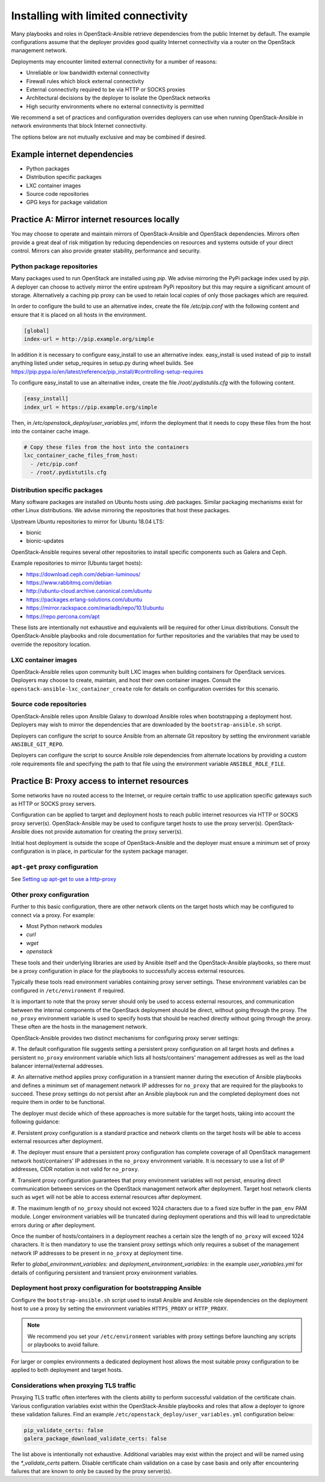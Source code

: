 ====================================
Installing with limited connectivity
====================================

Many playbooks and roles in OpenStack-Ansible retrieve dependencies from the
public Internet by default. The example configurations assume that the deployer
provides good quality Internet connectivity via a router on the OpenStack
management network.

Deployments may encounter limited external connectivity for a number of
reasons:

- Unreliable or low bandwidth external connectivity
- Firewall rules which block external connectivity
- External connectivity required to be via HTTP or SOCKS proxies
- Architectural decisions by the deployer to isolate the OpenStack networks
- High security environments where no external connectivity is permitted

We recommend a set of practices and configuration overrides deployers can use
when running OpenStack-Ansible in network environments that block Internet
connectivity.

The options below are not mutually exclusive and may be combined if desired.

Example internet dependencies
~~~~~~~~~~~~~~~~~~~~~~~~~~~~~

- Python packages
- Distribution specific packages
- LXC container images
- Source code repositories
- GPG keys for package validation

Practice A: Mirror internet resources locally
~~~~~~~~~~~~~~~~~~~~~~~~~~~~~~~~~~~~~~~~~~~~~

You may choose to operate and maintain mirrors of OpenStack-Ansible and
OpenStack dependencies. Mirrors often provide a great deal of risk mitigation
by reducing dependencies on resources and systems outside of your direct
control. Mirrors can also provide greater stability, performance and security.

Python package repositories
---------------------------

Many packages used to run OpenStack are installed using `pip`. We advise
mirroring the PyPi package index used by `pip`. A deployer can choose to
actively mirror the entire upstream PyPi repository but this may require
a significant amount of storage. Alternatively a caching pip proxy
can be used to retain local copies of only those packages which are required.

In order to configure the build to use an alternative index, create the file
`/etc/pip.conf` with the following content and ensure that it is placed on
all hosts in the environment.

.. code-block:: shell-session

   [global]
   index-url = http://pip.example.org/simple

In addition it is necessary to configure easy_install to use an alternative
index. easy_install is used instead of pip to install anything listed under
setup_requires in setup.py during wheel builds. See https://pip.pypa.io/en/latest/reference/pip_install/#controlling-setup-requires

To configure easy_install to use an alternative index, create the file
`/root/.pydistutils.cfg` with the following content.

.. code-block:: shell-session

   [easy_install]
   index_url = https://pip.example.org/simple

Then, in `/etc/openstack_deploy/user_variables.yml`, inform the deployment
that it needs to copy these files from the host into the container cache image.

.. code-block:: yaml

   # Copy these files from the host into the containers
   lxc_container_cache_files_from_host:
     - /etc/pip.conf
     - /root/.pydistutils.cfg

Distribution specific packages
------------------------------

Many software packages are installed on Ubuntu hosts using `.deb` packages.
Similar packaging mechanisms exist for other Linux distributions. We advise
mirroring the repositories that host these packages.

Upstream Ubuntu repositories to mirror for Ubuntu 18.04 LTS:

- bionic
- bionic-updates

OpenStack-Ansible requires several other repositories to install specific
components such as Galera and Ceph.

Example repositories to mirror (Ubuntu target hosts):

- https://download.ceph.com/debian-luminous/
- https://www.rabbitmq.com/debian
- http://ubuntu-cloud.archive.canonical.com/ubuntu
- https://packages.erlang-solutions.com/ubuntu
- https://mirror.rackspace.com/mariadb/repo/10.1/ubuntu
- https://repo.percona.com/apt

These lists are intentionally not exhaustive and equivalents will be required
for other Linux distributions. Consult the OpenStack-Ansible playbooks and role
documentation for further repositories and the variables that may be used to
override the repository location.

LXC container images
--------------------

OpenStack-Ansible relies upon community built LXC images when building
containers for OpenStack services. Deployers may choose to create, maintain,
and host their own container images. Consult the
``openstack-ansible-lxc_container_create`` role for details on configuration
overrides for this scenario.

Source code repositories
------------------------

OpenStack-Ansible relies upon Ansible Galaxy to download Ansible roles when
bootstrapping a deployment host. Deployers may wish to mirror the dependencies
that are downloaded by the ``bootstrap-ansible.sh`` script.

Deployers can configure the script to source Ansible from an alternate Git
repository by setting the environment variable ``ANSIBLE_GIT_REPO``.

Deployers can configure the script to source Ansible role dependencies from
alternate locations by providing a custom role requirements file and specifying
the path to that file using the environment variable ``ANSIBLE_ROLE_FILE``.

Practice B: Proxy access to internet resources
~~~~~~~~~~~~~~~~~~~~~~~~~~~~~~~~~~~~~~~~~~~~~~

Some networks have no routed access to the Internet, or require certain
traffic to use application specific gateways such as HTTP or SOCKS proxy
servers.

Configuration can be applied to target and deployment hosts to reach public
internet resources via HTTP or SOCKS proxy server(s). OpenStack-Ansible may be
used to configure target hosts to use the proxy server(s). OpenStack-Ansible
does not provide automation for creating the proxy server(s).

Initial host deployment is outside the scope of OpenStack-Ansible and the
deployer must ensure a minimum set of proxy configuration is in place, in
particular for the system package manager.

``apt-get`` proxy configuration
-------------------------------

See `Setting up apt-get to use a http-proxy`_

.. _Setting up apt-get to use a http-proxy: https://help.ubuntu.com/community/AptGet/Howto#Setting_up_apt-get_to_use_a_http-proxy

Other proxy configuration
-------------------------

Further to this basic configuration, there are other network clients on the
target hosts which may be configured to connect via a proxy. For example:

- Most Python network modules
- `curl`
- `wget`
- `openstack`

These tools and their underlying libraries are used by Ansible itself and the
OpenStack-Ansible playbooks, so there must be a proxy configuration in place
for the playbooks to successfully access external resources.

Typically these tools read environment variables containing proxy server
settings. These environment variables can be configured in
``/etc/environment`` if required.

It is important to note that the proxy server should only be used to access
external resources, and communication between the internal components of the
OpenStack deployment should be direct, without going through the proxy.
The ``no_proxy`` environment variable is used to specify hosts that should
be reached directly without going through the proxy. These often are the hosts
in the management network.

OpenStack-Ansible provides two distinct mechanisms for configuring proxy
server settings:

#. The default configuration file suggests setting a persistent proxy
configuration on all target hosts and defines a persistent ``no_proxy``
environment variable which lists all hosts/containers' management addresses as
well as the load balancer internal/external addresses.

#. An alternative method applies proxy configuration in a transient manner
during the execution of Ansible playbooks and defines a minimum set of
management network IP addresses for ``no_proxy`` that are required for the
playbooks to succeed. These proxy settings do not persist after an Ansible
playbook run and the completed deployment does not require them in order to be
functional.

The deployer must decide which of these approaches is more suitable for the
target hosts, taking into account the following guidance:

#. Persistent proxy configuration is a standard practice and network clients on
the target hosts will be able to access external resources after deployment.

#. The deployer must ensure that a persistent proxy configuration has complete
coverage of all OpenStack management network host/containers' IP addresses in
the ``no_proxy`` environment variable. It is necessary to use a list of IP
addresses, CIDR notation is not valid for ``no_proxy``.

#. Transient proxy configuration guarantees that proxy environment variables
will not persist, ensuring direct communication between services on the
OpenStack management network after deployment. Target host network clients
such as ``wget`` will not be able to access external resources after
deployment.

#. The maximum length of ``no_proxy`` should not exceed 1024 characters due to
a fixed size buffer in the ``pam_env`` PAM module. Longer environment variables
will be truncated during deployment operations and this will lead to
unpredictable errors during or after deployment.

Once the number of hosts/containers in a deployment reaches a certain size
the length of ``no_proxy`` will exceed 1024 characters. It is then mandatory to
use the transient proxy settings which only requires a subset of the management
network IP addresses to be present in ``no_proxy`` at deployment time.

Refer to `global_environment_variables:` and
`deployment_environment_variables:` in the example `user_variables.yml` for
details of configuring persistent and transient proxy environment variables.

Deployment host proxy configuration for bootstrapping Ansible
-------------------------------------------------------------

Configure the ``bootstrap-ansible.sh`` script used to install Ansible and
Ansible role dependencies on the deployment host to use a proxy by setting the
environment variables ``HTTPS_PROXY`` or ``HTTP_PROXY``.

.. note::

   We recommend you set your ``/etc/environment`` variables with proxy
   settings before launching any scripts or playbooks to avoid failure.

For larger or complex environments a dedicated deployment host allows the most
suitable proxy configuration to be applied to both deployment and target hosts.

Considerations when proxying TLS traffic
----------------------------------------

Proxying TLS traffic often interferes with the clients ability to perform
successful validation of the certificate chain. Various configuration
variables exist within the OpenStack-Ansible playbooks and roles that allow a
deployer to ignore these validation failures. Find an example
``/etc/openstack_deploy/user_variables.yml`` configuration below:

.. code-block:: yaml

      pip_validate_certs: false
      galera_package_download_validate_certs: false

The list above is intentionally not exhaustive. Additional variables may exist
within the project and will be named using the `*_validate_certs` pattern.
Disable certificate chain validation on a case by case basis and only after
encountering failures that are known to only be caused by the proxy server(s).
